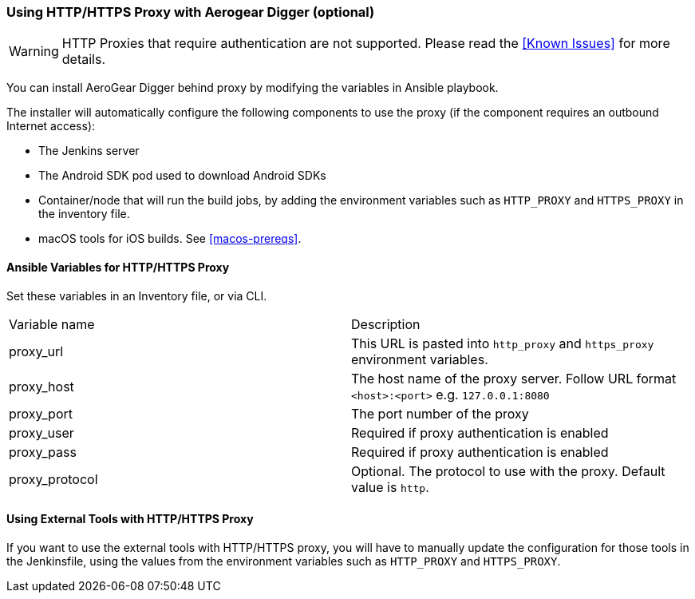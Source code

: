 [[using-http-proxy]]
=== Using HTTP/HTTPS Proxy with Aerogear Digger (optional)

WARNING: HTTP Proxies that require authentication are not supported.
Please read the <<Known Issues>> for more details.

You can install AeroGear Digger behind proxy by modifying the variables in Ansible playbook.

The installer will automatically configure the following components to use the proxy (if the component requires an outbound Internet access):

* The Jenkins server
* The Android SDK pod used to download Android SDKs
* Container/node that will run the build jobs, by adding the environment variables such as `HTTP_PROXY` and `HTTPS_PROXY` in the inventory file. 
* macOS tools for iOS builds. See <<macos-prereqs>>.

==== Ansible Variables for HTTP/HTTPS Proxy

Set these variables in an Inventory file, or via CLI.

|===
| Variable name | Description
| proxy_url
| This URL is pasted into `http_proxy` and `https_proxy` environment variables.
| proxy_host
| The host name of the proxy server. Follow URL format `<host>:<port>` e.g. `127.0.0.1:8080`
| proxy_port
| The port number of the proxy
| proxy_user
| Required if proxy authentication is enabled
| proxy_pass
| Required if proxy authentication is enabled
| proxy_protocol
| Optional. The protocol to use with the proxy. Default value is `http`.
|===


==== Using External Tools with HTTP/HTTPS Proxy

If you want to use the external tools with HTTP/HTTPS proxy, you will have to manually update the configuration for those tools in the Jenkinsfile, using the values from the environment variables such as `HTTP_PROXY` and `HTTPS_PROXY`.